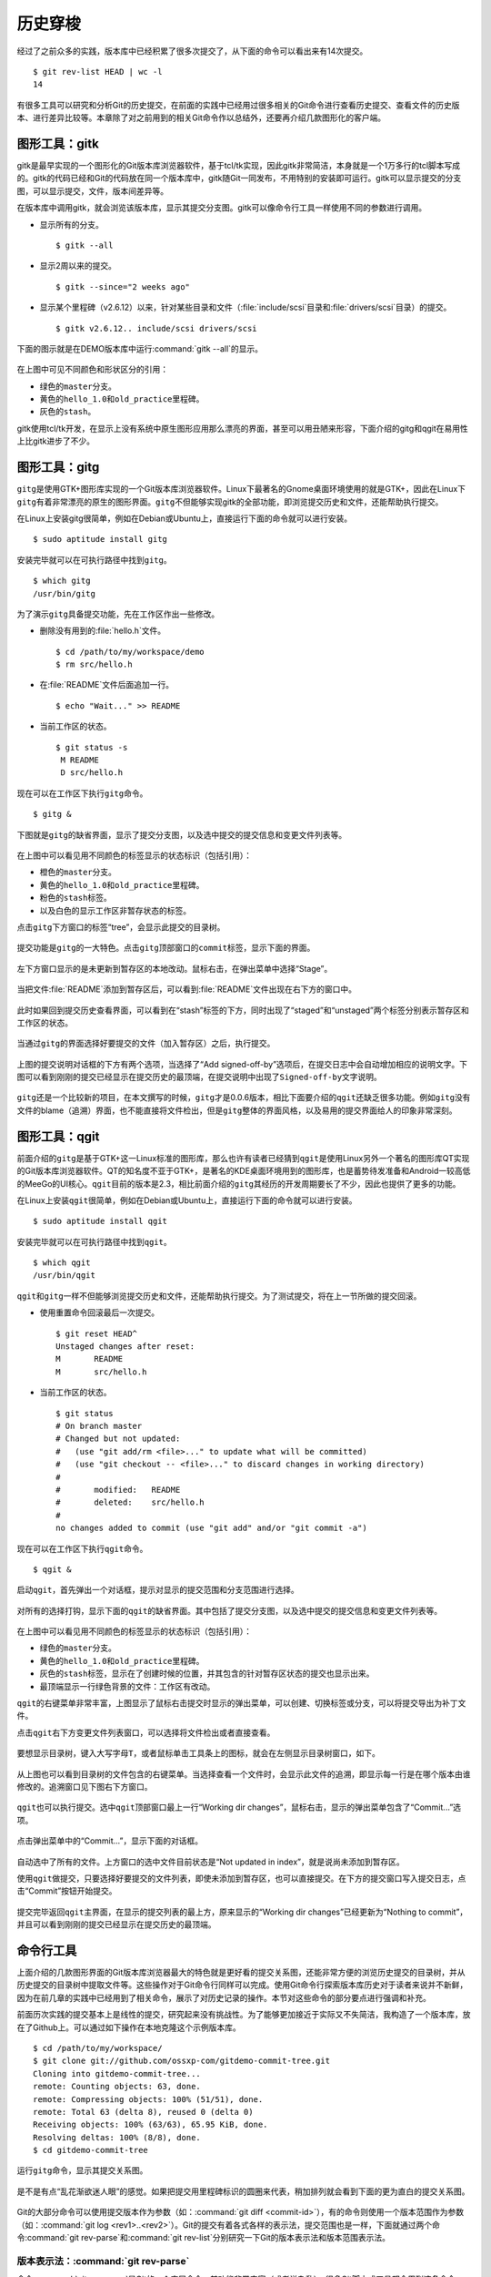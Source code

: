 历史穿梭
******************

经过了之前众多的实践，版本库中已经积累了很多次提交了，从下面的命令可以看\
出来有14次提交。

::

  $ git rev-list HEAD | wc -l
  14

有很多工具可以研究和分析Git的历史提交，在前面的实践中已经用过很多相关的\
Git命令进行查看历史提交、查看文件的历史版本、进行差异比较等。本章除了对\
之前用到的相关Git命令作以总结外，还要再介绍几款图形化的客户端。

图形工具：gitk
==============

gitk是最早实现的一个图形化的Git版本库浏览器软件，基于tcl/tk实现，因此gitk\
非常简洁，本身就是一个1万多行的tcl脚本写成的。gitk的代码已经和Git的代码\
放在同一个版本库中，gitk随Git一同发布，不用特别的安装即可运行。gitk可以\
显示提交的分支图，可以显示提交，文件，版本间差异等。

在版本库中调用gitk，就会浏览该版本库，显示其提交分支图。gitk可以像命令行\
工具一样使用不同的参数进行调用。

* 显示所有的分支。

  ::

    $ gitk --all

* 显示2周以来的提交。

  ::

    $ gitk --since="2 weeks ago"

* 显示某个里程碑（v2.6.12）以来，针对某些目录和文件\
  （\ :file:`include/scsi`\ 目录和\ :file:`drivers/scsi`\ 目录）的提交。

  ::

    $ gitk v2.6.12.. include/scsi drivers/scsi

下面的图示就是在DEMO版本库中运行\ :command:`gitk --all`\ 的显示。

.. figure:: /images/git-solo/gitk.png
   :scale: 80

在上图中可见不同颜色和形状区分的引用：

* 绿色的\ ``master``\ 分支。
* 黄色的\ ``hello_1.0``\ 和\ ``old_practice``\ 里程碑。
* 灰色的\ ``stash``\ 。

gitk使用tcl/tk开发，在显示上没有系统中原生图形应用那么漂亮的界面，甚至\
可以用丑陋来形容，下面介绍的gitg和qgit在易用性上比gitk进步了不少。

图形工具：gitg
================

\ ``gitg``\ 是使用GTK+图形库实现的一个Git版本库浏览器软件。Linux下最著名\
的Gnome桌面环境使用的就是GTK+，因此在Linux下\ ``gitg``\ 有着非常漂亮的原\
生的图形界面。\ ``gitg``\ 不但能够实现gitk的全部功能，即浏览提交历史和文\
件，还能帮助执行提交。

在Linux上安装gitg很简单，例如在Debian或Ubuntu上，直接运行下面的命令就可\
以进行安装。

::

  $ sudo aptitude install gitg

安装完毕就可以在可执行路径中找到\ ``gitg``\ 。

::

  $ which gitg
  /usr/bin/gitg

为了演示\ ``gitg``\ 具备提交功能，先在工作区作出一些修改。

* 删除没有用到的\ :file:`hello.h`\ 文件。

  ::
  
    $ cd /path/to/my/workspace/demo
    $ rm src/hello.h

* 在\ :file:`README`\ 文件后面追加一行。

  ::

    $ echo "Wait..." >> README

* 当前工作区的状态。

  ::

    $ git status -s
     M README
     D src/hello.h

现在可以在工作区下执行\ ``gitg``\ 命令。

::

  $ gitg &

下图就是\ ``gitg``\ 的缺省界面，显示了提交分支图，以及选中提交的提交信息\
和变更文件列表等。

  .. figure:: /images/git-solo/gitg-history.png
     :scale: 75

在上图中可以看见用不同颜色的标签显示的状态标识（包括引用）：

* 橙色的\ ``master``\ 分支。
* 黄色的\ ``hello_1.0``\ 和\ ``old_practice``\ 里程碑。
* 粉色的\ ``stash``\ 标签。
* 以及白色的显示工作区非暂存状态的标签。

点击\ ``gitg``\ 下方窗口的标签“tree”，会显示此提交的目录树。

  .. figure:: /images/git-solo/gitg-tree.png
     :scale: 75

提交功能是\ ``gitg``\ 的一大特色。点击\ ``gitg``\ 顶部窗口的\ ``commit``\
标签，显示下面的界面。

  .. figure:: /images/git-solo/gitg-commit-1-all-unstaged.png
     :scale: 75

左下方窗口显示的是未更新到暂存区的本地改动。鼠标右击，在弹出菜单中选择\
“Stage”。

  .. figure:: /images/git-solo/gitg-commit-2-add-stage.png
     :scale: 75

当把文件\ :file:`README`\ 添加到暂存区后，可以看到\ :file:`README`\
文件出现在右下方的窗口中。

  .. figure:: /images/git-solo/gitg-commit-3-mixed-stage-unstage.png
     :scale: 75

此时如果回到提交历史查看界面，可以看到在“stash”标签的下方，同时出现了\
“staged”和“unstaged”两个标签分别表示暂存区和工作区的状态。

  .. figure:: /images/git-solo/gitg-commit-4-history-stage-unstage.png
     :scale: 75

当通过\ ``gitg``\ 的界面选择好要提交的文件（加入暂存区）之后，执行提交。

  .. figure:: /images/git-solo/gitg-commit-5-commit.png
     :scale: 75

上图的提交说明对话框的下方有两个选项，当选择了“Add signed-off-by”选项后，\
在提交日志中会自动增加相应的说明文字。下图可以看到刚刚的提交已经显示在\
提交历史的最顶端，在提交说明中出现了\ ``Signed-off-by``\ 文字说明。

  .. figure:: /images/git-solo/gitg-commit-6-new-history.png
     :scale: 75

``gitg``\ 还是一个比较新的项目，在本文撰写的时候，\ ``gitg``\ 才是0.0.6\
版本，相比下面要介绍的\ ``qgit``\ 还缺乏很多功能。例如\ ``gitg``\ 没有文\
件的blame（追溯）界面，也不能直接将文件检出，但是\ ``gitg``\ 整体的界面\
风格，以及易用的提交界面给人的印象非常深刻。

图形工具：qgit
==============

前面介绍的\ ``gitg``\ 是基于GTK+这一Linux标准的图形库，那么也许有读者已\
经猜到\ ``qgit``\ 是使用Linux另外一个著名的图形库QT实现的Git版本库浏览器\
软件。QT的知名度不亚于GTK+，是著名的KDE桌面环境用到的图形库，也是蓄势待\
发准备和Android一较高低的MeeGo的UI核心。\ ``qgit``\ 目前的版本是2.3，相比\
前面介绍的\ ``gitg``\ 其经历的开发周期要长了不少，因此也提供了更多的功能。

在Linux上安装\ ``qgit``\ 很简单，例如在Debian或Ubuntu上，直接运行下面的\
命令就可以进行安装。

::

  $ sudo aptitude install qgit

安装完毕就可以在可执行路径中找到\ ``qgit``\ 。

::

  $ which qgit
  /usr/bin/qgit

``qgit``\ 和\ ``gitg``\ 一样不但能够浏览提交历史和文件，还能帮助执行提交。\
为了测试提交，将在上一节所做的提交回滚。

* 使用重置命令回滚最后一次提交。

  ::
 
    $ git reset HEAD^
    Unstaged changes after reset:
    M       README
    M       src/hello.h


* 当前工作区的状态。

  ::

    $ git status
    # On branch master
    # Changed but not updated:
    #   (use "git add/rm <file>..." to update what will be committed)
    #   (use "git checkout -- <file>..." to discard changes in working directory)
    #
    #       modified:   README
    #       deleted:    src/hello.h
    #
    no changes added to commit (use "git add" and/or "git commit -a")
 
现在可以在工作区下执行\ ``qgit``\ 命令。

::

  $ qgit &

启动\ ``qgit``\ ，首先弹出一个对话框，提示对显示的提交范围和分支范围进行选择。

  .. figure:: /images/git-solo/qgit-splash-select.png
     :scale: 100

对所有的选择打钩，显示下面的\ ``qgit``\ 的缺省界面。其中包括了提交分支图，\
以及选中提交的提交信息和变更文件列表等。

  .. figure:: /images/git-solo/qgit-history.png
     :scale: 75

在上图中可以看见用不同颜色的标签显示的状态标识（包括引用）：

* 绿色的\ ``master``\ 分支。
* 黄色的\ ``hello_1.0``\ 和\ ``old_practice``\ 里程碑。
* 灰色的\ ``stash``\ 标签，显示在了创建时候的位置，并其包含的针对暂存区\
  状态的提交也显示出来。
* 最顶端显示一行绿色背景的文件：工作区有改动。

``qgit``\ 的右键菜单非常丰富，上图显示了鼠标右击提交时显示的弹出菜单，\
可以创建、切换标签或分支，可以将提交导出为补丁文件。

点击\ ``qgit``\ 右下方变更文件列表窗口，可以选择将文件检出或者直接查看。

  .. figure:: /images/git-solo/qgit-changefiles.png
     :scale: 75

要想显示目录树，键入大写字母\ ``T``\ ，或者鼠标单击工具条上的图标\
|QGIT-TREE-TOGGLE|\ ，就会在左侧显示目录树窗口，如下。

  .. figure:: /images/git-solo/qgit-tree-view.png
     :scale: 75

.. |QGIT-TREE-TOGGLE| image:: /images/git-solo/icon-11-12-qgit-tree-toggle.png

从上图也可以看到目录树的文件包含的右键菜单。当选择查看一个文件时，会显示\
此文件的追溯，即显示每一行是在哪个版本由谁修改的。追溯窗口见下图右下方窗口。

  .. figure:: /images/git-solo/qgit-blame.png
     :scale: 75

``qgit``\ 也可以执行提交。选中\ ``qgit``\ 顶部窗口最上一行\
“Working dir changes”，鼠标右击，显示的弹出菜单包含了“Commit...”选项。

  .. figure:: /images/git-solo/qgit-commit-1-revlist.png
     :scale: 75

点击弹出菜单中的“Commit...”，显示下面的对话框。

  .. figure:: /images/git-solo/qgit-commit-2-dialog-unstaged.png
     :scale: 75

自动选中了所有的文件。上方窗口的选中文件目前状态是“Not updated in index”，\
就是说尚未添加到暂存区。

使用\ ``qgit``\ 做提交，只要选择好要提交的文件列表，即使未添加到暂存区，\
也可以直接提交。在下方的提交窗口写入提交日志，点击“Commit”按钮开始提交。

  .. figure:: /images/git-solo/qgit-commit-3-commit-unstaged.png
     :scale: 75

提交完毕返回\ ``qgit``\ 主界面，在显示的提交列表的最上方，原来显示的\
“Working dir changes”已经更新为“Nothing to commit”，并且可以看到刚刚的提交\
已经显示在提交历史的最顶端。

  .. figure:: /images/git-solo/qgit-commit-4-revlist.png
     :scale: 75


命令行工具
==============

上面介绍的几款图形界面的Git版本库浏览器最大的特色就是更好看的提交关系图，\
还能非常方便的浏览历史提交的目录树，并从历史提交的目录树中提取文件等。\
这些操作对于Git命令行同样可以完成。使用Git命令行探索版本库历史对于读者来\
说并不新鲜，因为在前几章的实践中已经用到了相关命令，展示了对历史记录的操\
作。本节对这些命令的部分要点进行强调和补充。

前面历次实践的提交基本上是线性的提交，研究起来没有挑战性。为了能够更加接\
近于实际又不失简洁，我构造了一个版本库，放在了Github上。可以通过如下操作\
在本地克隆这个示例版本库。

::

  $ cd /path/to/my/workspace/
  $ git clone git://github.com/ossxp-com/gitdemo-commit-tree.git
  Cloning into gitdemo-commit-tree...
  remote: Counting objects: 63, done.
  remote: Compressing objects: 100% (51/51), done.
  remote: Total 63 (delta 8), reused 0 (delta 0)
  Receiving objects: 100% (63/63), 65.95 KiB, done.
  Resolving deltas: 100% (8/8), done.
  $ cd gitdemo-commit-tree

运行\ ``gitg``\ 命令，显示其提交关系图。

.. figure:: /images/git-solo/gitg-demo-commit-tree.png
   :scale: 100

是不是有点“乱花渐欲迷人眼”的感觉。如果把提交用里程碑标识的圆圈来代表，稍\
加排列就会看到下面的更为直白的提交关系图。

.. figure:: /images/git-solo/commit-tree.png
   :scale: 100

Git的大部分命令可以使用提交版本作为参数（如：\
:command:`git diff <commit-id>`\ ），有的命令则使用一个版本范围作为参数\
（如：\ :command:`git log <rev1>..<rev2>`\ ）。Git的提交有着各式各样的\
表示法，提交范围也是一样，下面就通过两个命令\ :command:`git rev-parse`\
和\ :command:`git rev-list`\ 分别研究一下Git的版本表示法和版本范围表示法。

版本表示法：\ :command:`git rev-parse`
------------------------------------------

命令\ :command:`git rev-parse`\ 是Git的一个底层命令，其功能非常丰富\
（或者说杂乱），很多Git脚本或工具都会用到这条命令。

此命令的部分应用在“Git初始化”章节中就已经看到。例如可以显示Git版本库的\
位置（\ ``--git-dir``\ ），当前工作区目录的深度（\ ``--show-cdup``\ ），\
甚至可以用于被Git无关应用用于解析命令行参数（\ ``--parseopt``\ ）。

此命令可以显示当前版本库中的引用。

* 显示分支。

  ::

    $ git rev-parse --symbolic --branches

* 显示里程碑。

  ::

    $ git rev-parse --symbolic --tags
    A
    B
    C
    D
    E
    F
    G
    H
    I
    J

* 显示定义的所有引用。

  其中\ :file:`refs/remotes/`\ 目录下的引用成为远程分支（或远程引用），\
  在后面的章节会予以介绍。

  ::

    $ git rev-parse --symbolic --glob=refs/*
    refs/heads/master
    refs/remotes/origin/HEAD
    refs/remotes/origin/master
    refs/tags/A
    refs/tags/B
    refs/tags/C
    refs/tags/D
    refs/tags/E
    refs/tags/F
    refs/tags/G
    refs/tags/H
    refs/tags/I
    refs/tags/J

命令\ :command:`git rev-parse`\ 另外一个重要的功能就是将一个Git对象表达式\
表示为对应的SHA1哈希值。针对本节开始克隆的版本库\ ``gitdemo-commit-tree``\ ，\
做如下操作。

* 显示HEAD对应的SHA1哈希值。

  ::

    $ git rev-parse  HEAD
    6652a0dce6a5067732c00ef0a220810a7230655e

* 命令\ :command:`git describe`\ 的输出也可以显示为SHA1哈希值。

  ::

    $ git describe
    A-1-g6652a0d
    $ git rev-parse A-1-g6652a0d
    6652a0dce6a5067732c00ef0a220810a7230655e

* 可以同时显示多个表达式的SHA1哈希值。

  下面的操作可以看出master和refs/heads/master都可以用于指代master分支。

  ::

    $ git rev-parse  master  refs/heads/master
    6652a0dce6a5067732c00ef0a220810a7230655e
    6652a0dce6a5067732c00ef0a220810a7230655e

* 可以用哈希值的前几位指代整个哈希值。

  ::

    $ git rev-parse  6652  6652a0d
    6652a0dce6a5067732c00ef0a220810a7230655e
    6652a0dce6a5067732c00ef0a220810a7230655e

* 里程碑的两种表示法均指向相同的对象。

  里程碑对象不一定是提交，有可能是一个Tag对象。Tag对象包含说明或者签名，\
  还包括到对应提交的指向。

  ::

    $ git rev-parse  A  refs/tags/A
    c9b03a208288aebdbfe8d84aeb984952a16da3f2
    c9b03a208288aebdbfe8d84aeb984952a16da3f2

* 里程碑A指向了一个Tag对象而非提交的时候，用下面的三个表示法都可以指向\
  里程碑对应的提交。

  实际上下面的语法也可以直接作用于轻量级里程碑（直接指向提交的里程碑）\
  或者作用于提交本身。

  ::

    $ git rev-parse  A^{}  A^0  A^{commit}
    81993234fc12a325d303eccea20f6fd629412712
    81993234fc12a325d303eccea20f6fd629412712
    81993234fc12a325d303eccea20f6fd629412712

* ``A``\ 的第一个父提交就是\ ``B``\ 所指向的提交。

  回忆之前的介绍，\ ``^``\ 操作符代表着父提交。当一个提交有多个父提交时，\
  可以通过在符号\ ``^``\ 后面跟上一个数字表示第几个父提交。\ ``A^``\  就\
  相当于 \ ``A^1``\ 。而\ ``B^0``\ 代表了\ ``B``\ 所指向的一个Commit对象\
  （因为\ ``B``\ 是Tag对象）。

  ::

    $ git rev-parse  A^  A^1  B^0
    776c5c9da9dcbb7e463c061d965ea47e73853b6e
    776c5c9da9dcbb7e463c061d965ea47e73853b6e
    776c5c9da9dcbb7e463c061d965ea47e73853b6e

* 更为复杂的表示法。

  连续的\ ``^``\ 符号依次沿着父提交进行定位至某一祖先提交。\ ``^``\
  后面的数字代表该提交的第几个父提交。

  ::

    $ git rev-parse  A^^3^2  F^2  J^{}
    3252fcce40949a4a622a1ac012cb120d6b340ac8
    3252fcce40949a4a622a1ac012cb120d6b340ac8
    3252fcce40949a4a622a1ac012cb120d6b340ac8

* 记号\ ``~<n>``\ 就相当于连续<n>个符号\ ``^``\ 。

  ::

    $ git rev-parse  A~3  A^^^  G^0
    e80aa7481beda65ae00e35afc4bc4b171f9b0ebf
    e80aa7481beda65ae00e35afc4bc4b171f9b0ebf
    e80aa7481beda65ae00e35afc4bc4b171f9b0ebf

* 显示里程碑A对应的目录树。下面两种写法都可以。

  ::

    $ git rev-parse  A^{tree}  A:
    95ab9e7db14ca113d5548dc20a4872950e8e08c0
    95ab9e7db14ca113d5548dc20a4872950e8e08c0


* 显示树里面的文件，下面两种表示法均可。

  ::

    $ git rev-parse  A^{tree}:src/Makefile  A:src/Makefile
    96554c5d4590dbde28183e9a6a3199d526eeb925
    96554c5d4590dbde28183e9a6a3199d526eeb925

* 暂存区里的文件和HEAD中的文件相同。

  ::

    $ git rev-parse  :gitg.png  HEAD:gitg.png
    fc58966ccc1e5af24c2c9746196550241bc01c50
    fc58966ccc1e5af24c2c9746196550241bc01c50

* 还可以通过在提交日志中查找字串的方式显示提交。

  ::

    $ git rev-parse :/"Commit A"
    81993234fc12a325d303eccea20f6fd629412712

* 再有就是reflog相关的语法，参见“Git重置”章节中关于reflog的介绍。

  ::

    $ git rev-parse HEAD@{0} master@{0}
    6652a0dce6a5067732c00ef0a220810a7230655e
    6652a0dce6a5067732c00ef0a220810a7230655e

版本范围表示法：git rev-list
----------------------------

有的Git命令可以使用一个版本范围作为参数，命令\ :command:`git rev-list`\
可以帮助研究Git的各种版本范围语法。

.. figure:: /images/git-solo/commit-tree-with-id.png
   :scale: 100

* 一个提交ID实际上就可以代表一个版本列表。含义是：该版本开始的所有历史提交。

  ::

    $ git rev-list --oneline  A 
    8199323 Commit A: merge B with C.
    0cd7f2e commit C.
    776c5c9 Commit B: merge D with E and F
    beb30ca Commit F: merge I with J
    212efce Commit D: merge G with H
    634836c commit I.
    3252fcc commit J.
    83be369 commit E.
    2ab52ad commit H.
    e80aa74 commit G.

* 两个或多个版本，相当于每个版本单独使用时指代的列表的并集。

  ::

    $ git rev-list --oneline  D  F
    beb30ca Commit F: merge I with J
    212efce Commit D: merge G with H
    634836c commit I.
    3252fcc commit J.
    2ab52ad commit H.
    e80aa74 commit G.

* 在一个版本前面加上符号（\ ``^``\ ）含义是取反，即排除这个版本及其历史版本。

  ::

    $ git rev-list --oneline  ^G D
    212efce Commit D: merge G with H
    2ab52ad commit H.

* 和上面等价的“点点”表示法。使用两个点连接两个版本，如\ ``G..D``\ ，\
  就相当于\ ``^G D``\ 。

  ::

    $ git rev-list --oneline  G..D
    212efce Commit D: merge G with H
    2ab52ad commit H.

* 版本取反，参数的顺序不重要，但是“点点”表示法前后的版本顺序很重要。

  * 语法：\ ``^B C``

    ::

      $ git rev-list --oneline  ^B C
      0cd7f2e commit C.

  * 语法：\ ``C ^B``

    ::

      $ git rev-list --oneline  C ^B
      0cd7f2e commit C.

  * 语法：\ ``B..C``\ 相当于\ ``^B C``

    ::

      $ git rev-list --oneline  B..C
      0cd7f2e commit C.

  * 语法：``C..B``\ 相当于\ ``^C B``

    ::

      $ git rev-list --oneline  C..B
      776c5c9 Commit B: merge D with E and F
      212efce Commit D: merge G with H
      83be369 commit E.
      2ab52ad commit H.
      e80aa74 commit G.

* 三点表示法的含义是两个版本共同能够访问到的除外。

  B和C共同能够访问到的F、I、J排除在外。

  ::

    $ git rev-list --oneline  B...C
    0cd7f2e commit C.
    776c5c9 Commit B: merge D with E and F
    212efce Commit D: merge G with H
    83be369 commit E.
    2ab52ad commit H.
    e80aa74 commit G.

* 三点表示法，两个版本的前后顺序没有关系。

  实际上\ ``r1...r2``\ 相当于\ ``r1 r2 --not $(git merge-base --all r1 r2)``\ ，\
  和顺序无关。

  ::

    $ git rev-list --oneline  C...B
    0cd7f2e commit C.
    776c5c9 Commit B: merge D with E and F
    212efce Commit D: merge G with H
    83be369 commit E.
    2ab52ad commit H.
    e80aa74 commit G.

* 某提交的历史提交，自身除外，用语法\ ``r1^@``\ 表示。

  ::

    $ git rev-list --oneline  B^@
    beb30ca Commit F: merge I with J
    212efce Commit D: merge G with H
    634836c commit I.
    3252fcc commit J.
    83be369 commit E.
    2ab52ad commit H.
    e80aa74 commit G.

* 提交本身不包括其历史提交，用语法\ ``r1^!``\ 表示。

  ::

    $ git rev-list --oneline  B^!
    776c5c9 Commit B: merge D with E and F

    $ git rev-list --oneline  F^! D
    beb30ca Commit F: merge I with J
    212efce Commit D: merge G with H
    2ab52ad commit H.

浏览日志：\ :command:`git log`
---------------------------------

命令\ :command:`git log`\ 是老朋友了，在前面的章节中曾经大量的出现，用于\
显示提交历史。

**参数代表版本范围**

当不使用任何参数调用，相当于使用了缺省的参数HEAD，即显示当前HEAD能够访问\
到的所有历史提交。还可以使用上面介绍的版本范围表示法，例如：

::

  $ git log --oneline F^! D
  beb30ca Commit F: merge I with J
  212efce Commit D: merge G with H
  2ab52ad commit H.
  e80aa74 commit G.

**分支图显示**

通过\ ``--graph``\ 参数调用\ :command:`git log`\ 可以显示字符界面的提交\
关系图，而且不同的分支还可以用不同的颜色来表示。如果希望每次查看日志的时\
候都看到提交关系图，可以设置一个别名，用别名来调用。

::

  $ git config --global alias.glog "log --graph"

定义别名之后，每次希望自动显示提交关系图，就可以使用别名命令：

::

  $ git glog --oneline
  * 6652a0d Add Images for git treeview.
  *   8199323 Commit A: merge B with C.
  |\  
  | * 0cd7f2e commit C.
  | |     
  |  \    
  *-. \   776c5c9 Commit B: merge D with E and F
  |\ \ \  
  | | |/  
  | | *   beb30ca Commit F: merge I with J
  | | |\  
  | | | * 3252fcc commit J.
  | | * 634836c commit I.
  | * 83be369 commit E.
  *   212efce Commit D: merge G with H
  |\  
  | * 2ab52ad commit H.
  * e80aa74 commit G.


**显示最近的几条日志**

可以使用参数\ ``-<n>``\ （<n>为数字），显示最近的<n>条日志。例如下面的命\
令显示最近的3条日志。

::

  $ git log -3 --pretty=oneline
  6652a0dce6a5067732c00ef0a220810a7230655e Add Images for git treeview.
  81993234fc12a325d303eccea20f6fd629412712 Commit A: merge B with C.
  0cd7f2ea245d90d414e502467ac749f36aa32cc4 commit C.

**显示每次提交的具体改动**

使用参数\ ``-p``\ 可以在显示日志的时候同时显示改动。

::

  $ git log -p -1
  commit 6652a0dce6a5067732c00ef0a220810a7230655e
  Author: Jiang Xin <jiangxin@ossxp.com>
  Date:   Thu Dec 9 16:07:11 2010 +0800

      Add Images for git treeview.
      
      Signed-off-by: Jiang Xin <jiangxin@ossxp.com>

  diff --git a/gitg.png b/gitg.png
  new file mode 100644
  index 0000000..fc58966
  Binary files /dev/null and b/gitg.png differ
  diff --git a/treeview.png b/treeview.png
  new file mode 100644
  index 0000000..a756d12
  Binary files /dev/null and b/treeview.png differ

因为是二进制文件改动，缺省不显示改动的内容。实际上Git的差异文件提供对二\
进制文件的支持，在后面“Git应用”章节予以专题介绍。

**显示每次提交的变更概要**

使用\ ``-p``\ 参数会让日志输出显得非常冗余，当不需要知道具体的改动而只想\
知道改动在哪些文件上，可以使用\ ``--stat``\ 参数。输出的变更概要像极了\
Linux的\ :command:`diffstat`\ 命令的输出。

::

  $ git log --stat --oneline  I..C
  0cd7f2e commit C.
   README    |    1 +
   doc/C.txt |    1 +
   2 files changed, 2 insertions(+), 0 deletions(-)
  beb30ca Commit F: merge I with J
  3252fcc commit J.
   README           |    7 +++++++
   doc/J.txt        |    1 +
   src/.gitignore   |    3 +++
   src/Makefile     |   27 +++++++++++++++++++++++++++
   src/main.c       |   10 ++++++++++
   src/version.h.in |    6 ++++++
   6 files changed, 54 insertions(+), 0 deletions(-)

**定制输出**

Git的差异输出命令提供了很多输出模板提供选择，可以根据需要选择冗余显示或\
者精简显示。

* 参数\ ``--pretty=raw``\ 显示提交的原始数据。可以显示提交对应的树ID。

  ::

    $ git log --pretty=raw -1
    commit 6652a0dce6a5067732c00ef0a220810a7230655e
    tree e33be9e8e7ca5f887c7d5601054f2f510e6744b8
    parent 81993234fc12a325d303eccea20f6fd629412712
    author Jiang Xin <jiangxin@ossxp.com> 1291882031 +0800
    committer Jiang Xin <jiangxin@ossxp.com> 1291882892 +0800

        Add Images for git treeview.
        
        Signed-off-by: Jiang Xin <jiangxin@ossxp.com>

* 参数\ ``--pretty=fuller``\ 会同时显示作者和提交者，两者可以不同。

  ::

    $ git log --pretty=fuller -1
    commit 6652a0dce6a5067732c00ef0a220810a7230655e
    Author:     Jiang Xin <jiangxin@ossxp.com>
    AuthorDate: Thu Dec 9 16:07:11 2010 +0800
    Commit:     Jiang Xin <jiangxin@ossxp.com>
    CommitDate: Thu Dec 9 16:21:32 2010 +0800

        Add Images for git treeview.
        
        Signed-off-by: Jiang Xin <jiangxin@ossxp.com>

* 参数\ ``--pretty=oneline``\ 显然会提供最精简的日志输出。也可以使用\
  ``--oneline``\ 参数，效果近似。

  ::

    $ git log --pretty=oneline -1
    6652a0dce6a5067732c00ef0a220810a7230655e Add Images for git treeview.

如果只想查看、分析某一个提交，也可以使用\ :command:`git show`\ 或者\
:command:`git cat-file`\ 命令。

* 使用\ :command:`git show`\ 显示里程碑D及其提交：

  ::

    $ git show D --stat
    tag D
    Tagger: Jiang Xin <jiangxin@ossxp.com>
    Date:   Thu Dec 9 14:24:52 2010 +0800

    create node D

    commit 212efce1548795a1edb08e3708a50989fcd73cce
    Merge: e80aa74 2ab52ad
    Author: Jiang Xin <jiangxin@ossxp.com>
    Date:   Thu Dec 9 14:06:34 2010 +0800

        Commit D: merge G with H
        
        Signed-off-by: Jiang Xin <jiangxin@ossxp.com>

     README    |    2 ++
     doc/D.txt |    1 +
     doc/H.txt |    1 +
     3 files changed, 4 insertions(+), 0 deletions(-)

* 使用\ :command:`git cat-file`\ 显示里程碑D及其提交。

  参数\ ``-p``\ 的含义是美观的输出（pretty）。

  ::

    $ git cat-file -p D^0
    tree 1c22e90c6bf150ee1cde6cefb476abbb921f491f
    parent e80aa7481beda65ae00e35afc4bc4b171f9b0ebf
    parent 2ab52ad2a30570109e71b56fa1780f0442059b3c
    author Jiang Xin <jiangxin@ossxp.com> 1291874794 +0800
    committer Jiang Xin <jiangxin@ossxp.com> 1291875877 +0800

    Commit D: merge G with H

    Signed-off-by: Jiang Xin <jiangxin@ossxp.com>

差异比较：\ :command:`git diff`
-----------------------------------

Git差异比较功能在前面的实践中也反复的接触过了，尤其是在介绍暂存区的相关\
章节重点介绍了\ :command:`git diff`\ 命令如何对工作区、暂存区、版本库进\
行比较。

* 比较里程碑B和里程碑A，用命令：\ :command:`git diff B A`
* 比较工作区和里程碑A，用命令：\ :command:`git diff A`
* 比较暂存区和里程碑A，用命令：\ :command:`git diff --cached A`
* 比较工作区和暂存区，用命令：\ :command:`git diff`
* 比较暂存区和HEAD，用命令：\ :command:`git diff --cached`
* 比较工作区和HEAD，用命令：\ :command:`git diff HEAD`

**Git中文件在版本间的差异比较**

差异比较还可以使用路径参数，只显示不同版本间该路径下文件的差异。语法格式：

::

  $ git diff <commit1> <commit2> -- <paths>


**非Git目录/文件的差异比较**

命令\ :command:`git diff`\ 还可以在Git版本库之外执行，对非Git目录进行比\
较，就像GNU的\ :command:`diff`\ 命令一样。之所以提供这个功能是因为Git差\
异比较命令更为强大，提供了对GNU差异比较的扩展支持。

::

  $ git diff <path1> <path2>


**扩展的差异语法**

Git扩展了GNU的差异比较语法，提供了对重命名、二进制文件、文件权限变更的支\
持。在后面的“Git应用”辟专题介绍二进制文件的差异比较和补丁的应用。

**逐词比较，而非缺省的逐行比较**

Git的差异比较缺省是逐行比较，分别显示改动前的行和改动后的行，到底改动哪\
里还需要仔细辨别。Git还提供一种逐词比较的输出，有的人会更喜欢。使用\
``--word-diff``\ 参数可以显示逐词比较。

::

  $ git diff --word-diff
  diff --git a/src/book/02-use-git/080-git-history-travel.rst b/src/book/02-use-git/080-git-history-travel.rst
  index f740203..2dd3e6f 100644
  --- a/src/book/02-use-git/080-git-history-travel.rst
  +++ b/src/book/02-use-git/080-git-history-travel.rst
  @@ -681,7 +681,7 @@ Git的大部分命令可以使用提交版本作为参数（如：git diff），

  ::

    [-18:23:48 jiangxin@hp:~/gitwork/gitbook/src/book$-]{+$+} git log --stat --oneline  I..C
    0cd7f2e commit C.
     README    |    1 +
     doc/C.txt |    1 +

上面的逐词差异显示是有颜色显示的：删除内容\ ``[-...-]``\ 用红色表示，\
添加的内容\ ``{+...+}``\ 用绿色表示。

文件追溯：\ :command:`git blame`
------------------------------------

在软件开发过程中当发现Bug并定位到具体的代码时，Git的文件追溯命令可以指出\
是谁在什么时候，什么版本引入的此Bug。

当针对文件执行\ :command:`git blame`\ 命令，就会逐行显示文件，在每一行的\
行首显示此行最早是在什么版本引入的，由谁引入。

::

  $ cd /path/to/my/workspace/gitdemo-commit-tree
  $ git blame README
  ^e80aa74 (Jiang Xin 2010-12-09 14:00:33 +0800  1) DEMO program for git-scm-book.
  ^e80aa74 (Jiang Xin 2010-12-09 14:00:33 +0800  2) 
  ^e80aa74 (Jiang Xin 2010-12-09 14:00:33 +0800  3) Changes
  ^e80aa74 (Jiang Xin 2010-12-09 14:00:33 +0800  4) =======
  ^e80aa74 (Jiang Xin 2010-12-09 14:00:33 +0800  5) 
  81993234 (Jiang Xin 2010-12-09 14:30:15 +0800  6) * create node A.
  0cd7f2ea (Jiang Xin 2010-12-09 14:29:09 +0800  7) * create node C.
  776c5c9d (Jiang Xin 2010-12-09 14:27:31 +0800  8) * create node B.
  beb30ca7 (Jiang Xin 2010-12-09 14:11:01 +0800  9) * create node F.
  ^3252fcc (Jiang Xin 2010-12-09 14:00:33 +0800 10) * create node J.
  ^634836c (Jiang Xin 2010-12-09 14:00:33 +0800 11) * create node I.
  ^83be369 (Jiang Xin 2010-12-09 14:00:33 +0800 12) * create node E.
  212efce1 (Jiang Xin 2010-12-09 14:06:34 +0800 13) * create node D.
  ^2ab52ad (Jiang Xin 2010-12-09 14:00:33 +0800 14) * create node H.
  ^e80aa74 (Jiang Xin 2010-12-09 14:00:33 +0800 15) * create node G.
  ^e80aa74 (Jiang Xin 2010-12-09 14:00:33 +0800 16) * initialized.

只想查看某几行，使用\ ``-L n,m``\ 参数，如下：

::

  $ git blame -L 6,+5 README
  81993234 (Jiang Xin 2010-12-09 14:30:15 +0800  6) * create node A.
  0cd7f2ea (Jiang Xin 2010-12-09 14:29:09 +0800  7) * create node C.
  776c5c9d (Jiang Xin 2010-12-09 14:27:31 +0800  8) * create node B.
  beb30ca7 (Jiang Xin 2010-12-09 14:11:01 +0800  9) * create node F.
  ^3252fcc (Jiang Xin 2010-12-09 14:00:33 +0800 10) * create node J.

二分查找：\ :command:`git bisect`
------------------------------------

前面的文件追溯是建立在问题（Bug）已经定位（到代码上）的基础之上，然后才\
能通过错误的行（代码）找到人（提交者），打板子（教育或惩罚）。那么如何定\
位问题呢？Git的二分查找命令可以提供帮助。

二分查找并不神秘，也不是万灵药，是建立在测试的基础之上的。实际上每个进行\
过软件测试的人都曾经使用过：“最新的版本出现Bug了，但是在给某某客户的版本\
却没有这个问题，所以问题肯定出在两者之间的某次代码提交上”。


Git提供的\ :command:`git bisect`\ 命令是基于版本库的，自动化的问题查找和\
定位工作流程。取代传统软件测试中粗放式的、针对软件发布版本的、无法定位到\
代码的测试。

执行二分查找，在发现问题后，首先要找到一个正确的版本，如果所发现的问题从\
软件最早的版本就是错的，那么就没有必要执行二分查找了，还是老老实实的\
Debug吧。但是如果能够找到一个正确的版本，即在这个正确的版本上问题没有发生，\
那么就可以开始使用\ :command:`git bisect`\ 命令在版本库中进行二分查找了：

1. 工作区切换到已知的“好版本”和“坏版本”的中间的一个版本。
2. 执行测试，问题重现，将版本库当前版本库为“坏版本”，如果问题没有重现，\
   将当前版本标记为“好版本”。
3. 重复1-2，直至最终找到第一个导致问题出现的版本。

下面是示例版本库标记了提交ID后的示意图，在这个示例版本库中试验二分查找流\
程：首先标记最新提交（HEAD）是“坏的”，G提交是好的，然后通过查找最终定位\
到坏提交（B）。

.. figure:: /images/git-solo/commit-tree-bisect.png
   :scale: 100

在下面的试验中定义坏提交的依据很简单，如果在\ :file:`doc/`\ 目录中包含文\
件\ :file:`B.txt`\ ，则此版本是“坏”的。（这个示例太简陋，不要见笑，聪明\
的读者可以直接通过\ :file:`doc/B.txt`\ 文件就可追溯到B提交。）

下面开始通过手动测试（查找\ :file:`doc/B.txt`\ 存在与否），借助Git二分查\
找定位“问题”版本。

* 首先确认工作在master分支。

  ::

    $ cd /path/to/my/workspace/gitdemo-commit-tree/
    $ git checkout master
    Already on 'master'

* 开始二分查找。

  ::

    $ git bisect start

* 已经当前版本是“坏提交”，因为存在文件\ :file:`doc/B.txt`\ 。而G版本是\
  “好提交”，因为不存在文件\ :file:`doc/B.txt`\ 。

  ::

    $ git cat-file -t master:doc/B.txt
    blob
    $ git cat-file -t G:doc/B.txt
    fatal: Not a valid object name G:doc/B.txt

* 将当前版本（HEAD）标记为“坏提交”，将G版本标记为“好提交”。

  ::

    $ git bisect bad
    $ git bisect good G
    Bisecting: 5 revisions left to test after this (roughly 2 steps)
    [0cd7f2ea245d90d414e502467ac749f36aa32cc4] commit C.

* 自动定位到C提交。没有文件\ :file:`doc/B.txt`\ ，也是一个好提交。

  ::
    
    $ git describe
    C
    $ ls doc/B.txt
    ls: 无法访问doc/B.txt: 没有那个文件或目录

* 标记当前版本（C提交）为“好提交”。

  ::

    $ git bisect good
    Bisecting: 3 revisions left to test after this (roughly 2 steps)
    [212efce1548795a1edb08e3708a50989fcd73cce] Commit D: merge G with H

* 现在定位到D版本，这也是一个“好提交”。

  ::

    $ git describe
    D
    $ ls doc/B.txt
    ls: 无法访问doc/B.txt: 没有那个文件或目录

* 标记当前版本（D提交）为“好提交”。

  ::

    $ git bisect good
    Bisecting: 1 revision left to test after this (roughly 1 step)
    [776c5c9da9dcbb7e463c061d965ea47e73853b6e] Commit B: merge D with E and F

* 现在定位到B版本，这是一个“坏提交”。

  ::

    $ git bisect bad
    Bisecting: 0 revisions left to test after this (roughly 0 steps)
    [83be36956c007d7bfffe13805dd2081839fd3603] commit E.

* 现在定位到E版本，这是一个“好提交”。当标记E为好提交之后，输出显示已经成\
  功定位到引入坏提交的最接近的版本。

  ::

    $ git bisect good
    776c5c9da9dcbb7e463c061d965ea47e73853b6e is the first bad commit

* 最终定位的坏提交用引用\ :file:`refs/bisect/bad`\ 标识。可以如下方法切\
  换到该版本。

  ::

    $ git checkout bisect/bad
    Previous HEAD position was 83be369... commit E.
    HEAD is now at 776c5c9... Commit B: merge D with E and F

* 当对“Bug”定位和修复后，撤销二分查找在版本库中遗留的临时文件和引用。

  撤销二分查找后，版本库切换回执行二分查找之前所在的分支。

  ::

    $ git bisect reset
    Previous HEAD position was 776c5c9... Commit B: merge D with E and F
    Switched to branch 'master'

**把“好提交”标记成了“坏提交”该怎么办？**

在执行二分查找的过程中，一不小心就有可能犯错，将“好提交”标记为“坏提交”，\
或者相反。这将导致前面的查找过程也前功尽弃。Git的二分查找提供一个恢复查\
找进度的办法。

* 例如对E提交，本来是一个“好版本”却被错误的标记为“坏版本”。

  ::

    $ git bisect bad
    83be36956c007d7bfffe13805dd2081839fd3603 is the first bad commit

* 用\ :command:`git bisect log`\ 命令查看二分查找的日志记录。

  把二分查找的日志保存在一个文件中。

  ::

    $ git bisect log > logfile

* 编辑这个文件，删除记录了错误动作的行。

  以井号（#）开始的行是注释。

  ::

    $ cat logfile
    # bad: [6652a0dce6a5067732c00ef0a220810a7230655e] Add Images for git treeview.
    # good: [e80aa7481beda65ae00e35afc4bc4b171f9b0ebf] commit G.
    git bisect start 'master' 'G'
    # good: [0cd7f2ea245d90d414e502467ac749f36aa32cc4] commit C.
    git bisect good 0cd7f2ea245d90d414e502467ac749f36aa32cc4
    # good: [212efce1548795a1edb08e3708a50989fcd73cce] Commit D: merge G with H
    git bisect good 212efce1548795a1edb08e3708a50989fcd73cce
    # bad: [776c5c9da9dcbb7e463c061d965ea47e73853b6e] Commit B: merge D with E and F
    git bisect bad 776c5c9da9dcbb7e463c061d965ea47e73853b6e

* 结束上一次出错的二分查找。

  ::

    $ git bisect reset
    Previous HEAD position was 83be369... commit E.
    Switched to branch 'master'

* 通过日志文件恢复进度。

  ::

    $ git bisect replay logfile
    We are not bisecting.
    Bisecting: 5 revisions left to test after this (roughly 2 steps)
    [0cd7f2ea245d90d414e502467ac749f36aa32cc4] commit C.
    Bisecting: 0 revisions left to test after this (roughly 0 steps)
    [83be36956c007d7bfffe13805dd2081839fd3603] commit E.

* 再一次回到了提交E，这一次不要标记错了。

  ::

    $ git describe
    E
    $ git bisect good
    776c5c9da9dcbb7e463c061d965ea47e73853b6e is the first bad commit

**二分查找使用自动化测试**

Git的二分查找命令支持\ ``run``\ 子命令，可以运行一个自动化测试脚本。

* 如果脚本的退出码是0，正在测试的版本是一个“好版本”。
* 如果脚本的退出码是125，正在测试的版本被跳过。
* 如果脚本的退出码是1到127（125除外），正在测试的版本是一个“坏版本”。

对于本例写一个自动化测试太简单了，无非就是判断文件是否存在，存在返回错误\
码1，不存在返回错误码0。

测试脚本\ :file:`good-or-bad.sh`\ 如下：

  ::

    #!/bin/sh

    [ -f doc/B.txt ] && exit 1
    exit 0

用此自动化脚本执行二分查找就非常简单了。

* 从已知的坏版本master和好版本G，开始新一轮的二分查找。

  ::

    $ git bisect start master G
    Bisecting: 5 revisions left to test after this (roughly 2 steps)
    [0cd7f2ea245d90d414e502467ac749f36aa32cc4] commit C.

* 自动化测试，使用脚本\ :file:`good-or-bad.sh`\ 。

  ::

    $ git bisect run sh good-or-bad.sh
    running sh good-or-bad.sh
    Bisecting: 3 revisions left to test after this (roughly 2 steps)
    [212efce1548795a1edb08e3708a50989fcd73cce] Commit D: merge G with H
    running sh good-or-bad.sh
    Bisecting: 1 revision left to test after this (roughly 1 step)
    [776c5c9da9dcbb7e463c061d965ea47e73853b6e] Commit B: merge D with E and F
    running sh good-or-bad.sh
    Bisecting: 0 revisions left to test after this (roughly 0 steps)
    [83be36956c007d7bfffe13805dd2081839fd3603] commit E.
    running sh good-or-bad.sh
    776c5c9da9dcbb7e463c061d965ea47e73853b6e is the first bad commit
    bisect run success

* 定位到的“坏版本”是B。

  ::

    $ git describe refs/bisect/bad
    B


获取历史版本
------------

提取历史提交中的文件无非就是下面表格中的操作，在之前的实践中多次用到，\
不再赘述。

  +----------------------------------+---------------------------------------+-------------------------------------------+
  | 动作                             | 命令格式                              | 示例                                      |
  +==================================+=======================================+===========================================+
  | 查看历史提交的目录树             | git ls-tree <tree-ish> <paths>        |* git ls-tree 776c5c9 README               |
  |                                  |                                       |* git ls-tree -r refs/tags/D doc           |
  +----------------------------------+---------------------------------------+-------------------------------------------+
  | 整个工作区切换到历史版本         | git checkout <commit>                 |* git checkout HEAD^^                      |
  +----------------------------------+---------------------------------------+-------------------------------------------+
  | 检出某文件的历史版本             | git checkout <commit> -- <paths>      |* git checkout refs/tags/D -- README       |
  |                                  |                                       |* git checkout 776c5c9 -- doc              |
  +----------------------------------+---------------------------------------+-------------------------------------------+
  | 检出某文件的历史版本到其他文件名 | git show <commit>:<file> > new_name   |* git show 887113d:README > README.OLD     |
  +----------------------------------+---------------------------------------+-------------------------------------------+

